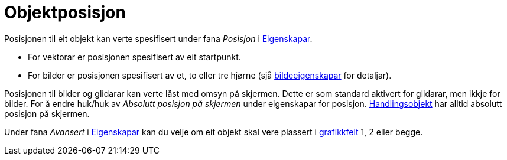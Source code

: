 = Objektposisjon
:page-en: Object_Position
ifdef::env-github[:imagesdir: /nn/modules/ROOT/assets/images]

Posisjonen til eit objekt kan verte spesifisert under fana _Posisjon_ i xref:/Eigenskapar.adoc[Eigenskapar].

* For vektorar er posisjonen spesifisert av eit startpunkt.
* For bilder er posisjonen spesifisert av et, to eller tre hjørne (sjå xref:/tools/Set_inn_bilde.adoc[bildeeigenskapar]
for detaljar).

Posisjonen til bilder og glidarar kan verte låst med omsyn på skjermen. Dette er som standard aktivert for glidarar, men
ikkje for bilder. For å endre huk/huk av _Absolutt posisjon på skjermen_ under eigenskapar for posisjon.
xref:/Handlingsobjekt.adoc[Handlingsobjekt] har alltid absolutt posisjon på skjermen.

Under fana _Avansert_ i xref:/Eigenskapar.adoc[Eigenskapar] kan du velje om eit objekt skal vere plassert i
xref:/Grafikkfelt.adoc[grafikkfelt] 1, 2 eller begge.
